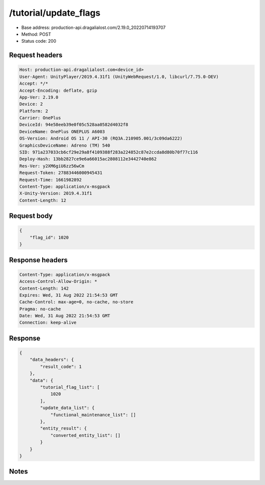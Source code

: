 /tutorial/update_flags
=======================

- Base address: production-api.dragalialost.com/2.19.0_20220714193707
- Method: POST
- Status code: 200

Request headers
----------------

.. code-block:: text

	Host: production-api.dragalialost.com<device_id>
	User-Agent: UnityPlayer/2019.4.31f1 (UnityWebRequest/1.0, libcurl/7.75.0-DEV)
	Accept: */*
	Accept-Encoding: deflate, gzip
	App-Ver: 2.19.0
	Device: 2
	Platform: 2
	Carrier: OnePlus
	DeviceId: 94e58eeb39e0f05c528aa0582d4032f8
	DeviceName: OnePlus ONEPLUS A6003
	OS-Version: Android OS 11 / API-30 (RQ3A.210905.001/3c09da6222)
	GraphicsDeviceName: Adreno (TM) 540
	SID: 971a237033cb6cf29e29a8f4109388f283a224852c87e2ccda8d80b70f77c116
	Deploy-Hash: 13bb2827ce9e6a66015ac2808112e3442740e862
	Res-Ver: y2XM6giU6zz56wCm
	Request-Token: 27883446000945431
	Request-Time: 1661982892
	Content-Type: application/x-msgpack
	X-Unity-Version: 2019.4.31f1
	Content-Length: 12


Request body
----------------

.. code-block:: json

	{
	    "flag_id": 1020
	}

Response headers
----------------

.. code-block:: text

	Content-Type: application/x-msgpack
	Access-Control-Allow-Origin: *
	Content-Length: 142
	Expires: Wed, 31 Aug 2022 21:54:53 GMT
	Cache-Control: max-age=0, no-cache, no-store
	Pragma: no-cache
	Date: Wed, 31 Aug 2022 21:54:53 GMT
	Connection: keep-alive


Response
----------------

.. code-block:: json

	{
	    "data_headers": {
	        "result_code": 1
	    },
	    "data": {
	        "tutorial_flag_list": [
	            1020
	        ],
	        "update_data_list": {
	            "functional_maintenance_list": []
	        },
	        "entity_result": {
	            "converted_entity_list": []
	        }
	    }
	}

Notes
------
